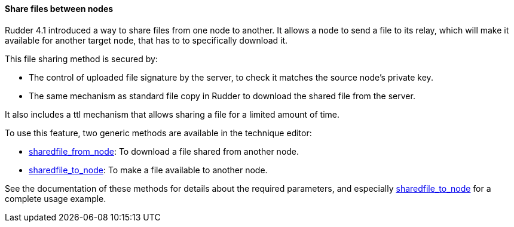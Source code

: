==== Share files between nodes

Rudder 4.1 introduced a way to share files from one node to another.
It allows a node to send a file to its relay, which will make it available
for another target node, that has to to specifically download it.

This file sharing method is secured by:

* The control of uploaded file signature by the server, to check it matches the source node's private key.
* The same mechanism as standard file copy in Rudder to download the shared file from the server.

It also includes a ttl mechanism that allows sharing a file for a limited amount of time.

To use this feature, two generic methods are available in the technique editor:

* xref:90_reference/50_generic_methods.adoc#sharedfile_from_node[sharedfile_from_node]: To download a file shared from another node.
* xref:90_reference/50_generic_methods.adoc#sharedfile_to_node[sharedfile_to_node]: To make a file available to another node.

See the documentation of these methods for details about the required parameters, 
and especially xref:90_reference/50_generic_methods.adoc#sharedfile_to_node[sharedfile_to_node] for a complete usage example.

